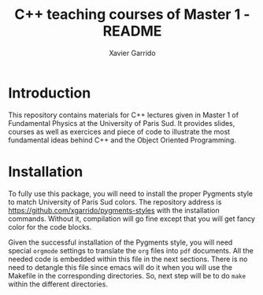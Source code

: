 #+TITLE:  C++ teaching courses of Master 1 - README
#+AUTHOR: Xavier Garrido

* Introduction

This repository contains materials for C++ lectures given in Master 1 of
Fundamental Physics at the University of Paris Sud. It provides slides, courses
as well as exercices and piece of code to illustrate the most fundamental ideas
behind C++ and the Object Oriented Programming.

* Installation

To fully use this package, you will need to install the proper Pygments style to
match University of Paris Sud colors. The repository address is
https://github.com/xgarrido/pygments-styles with the installation
commands. Without it, compilation will go fine except that you will get fancy
color for the code blocks.

Given the successful installation of the Pygments style, you will need special
=orgmode= settings to translate the =org= files into =pdf= documents. All the
needed code is embedded within this file in the next sections. There is no need
to detangle this file since emacs will do it when you will use the Makefile in
the corresponding directories. So, next step will be to do =make= within the
different directories.

* COMMENT Orgmode settings
:PROPERTIES:
:TANGLE: README.el
:END:
** General settings
*** Timestamp location
#+BEGIN_SRC emacs-lisp
  (setq org-publish-timestamp-directory "/tmp/org-timestamps")
#+END_SRC

** Settings for =org= to =pdf= conversion
*** Requirements
#+BEGIN_SRC emacs-lisp
  (require 'ox-latex)
  (require 'ox-beamer)
#+END_SRC
*** Keep LaTeX logfiles
#+BEGIN_SRC emacs-lisp
  (setq org-latex-remove-logfiles nil)
#+END_SRC
*** Changing toc latex command
#+BEGIN_SRC emacs-lisp
  (setq org-latex-toc-command "{\\hypersetup{linkcolor=blue}\\tableofcontents}")
#+END_SRC
*** Use smart quote when exporting
#+BEGIN_SRC emacs-lisp
  (setq org-export-with-smart-quotes t)
#+END_SRC

*** Place table caption below table
#+BEGIN_SRC emacs-lisp
  (setq org-latex-table-caption-above nil)
#+END_SRC
*** No author
#+BEGIN_SRC emacs-lisp
  (setq org-export-with-author nil)
#+END_SRC
*** Code blocks
This activates a number of widely used languages, you are encouraged to activate
more languages using the customize interface for the =org-babel-load-languages=
variable, or with an elisp form like the one below.  The customize interface of
=org-babel-load-languages= contains an up to date list of the currently
supported languages.
#+BEGIN_SRC emacs-lisp
  (org-babel-do-load-languages
   'org-babel-load-languages
   '((emacs-lisp . t)
     (latex . t)))
#+END_SRC

You are encouraged to add the following to your personal configuration
although it is not added by default as a security precaution.
#+BEGIN_SRC emacs-lisp
  (setq org-confirm-babel-evaluate nil)
#+END_SRC

*** =minted= setup
Code fragments are syntax highlighted using [[https://code.google.com/p/minted/][minted]] LaTeX package

#+BEGIN_SRC emacs-lisp
  (setq org-latex-listings 'minted)
  (setq org-latex-minted-options
        '(;;("frame" "lines")
          ("fontsize" "\\footnotesize")
          ("samepage" "")
          ("mathescape" "")
          ("xrightmargin" "0.5cm")
          ("xleftmargin"  "0.5cm")
          ))
#+END_SRC

*** Default list of LaTeX packages
Only include one default package and remove all the crapppy stuff included by
=org= \rightarrow =latex= translation.

#+BEGIN_SRC emacs-lisp
  (add-to-list 'org-latex-packages-alist '("" "org-preamble"))
#+END_SRC

*** Defining =org-latex-classes=

#+BEGIN_SRC emacs-lisp
  (unless (boundp 'org-latex-classes)
    (setq org-latex-classes nil))
#+END_SRC

**** Beamer template
#+BEGIN_SRC emacs-lisp
  (add-to-list 'org-latex-classes
               '("cpp-slide"
                 "\\documentclass[c]{beamer}
                  [PACKAGES]
                  \\usepackage[cpp_teaching]{slide-style}
                  [NO-DEFAULT-PACKAGES]"
                 ("\\section{%s}" . "\\section*{%s}")
                 ("\\subsection{%s}" . "\\subsection*{%s}")
                 ("\\subsubsection{%s}" . "\\subsubsection*{%s}")
                 ("\\paragraph{%s}" . "\\paragraph*{%s}")
                 ("\\subparagraph{%s}" . "\\subparagraph*{%s}")))
#+END_SRC

We also translate *bold* into beamer =structure= and underline into *bold*.
#+BEGIN_SRC emacs-lisp
  (defun cpp-beamer-bold (contents backend info)
    (when (eq backend 'beamer)
      (replace-regexp-in-string "\\`\\\\[A-Za-z0-9]+" "\\\\structure" contents)))
  (defun cpp-beamer-underline (contents backend info)
    (when (eq backend 'beamer)
      (replace-regexp-in-string "\\`\\\\[A-Za-z0-9]+" "\\\\textbf" contents)))
  (add-to-list 'org-export-filter-bold-functions 'cpp-beamer-bold)
  (add-to-list 'org-export-filter-underline-functions 'cpp-beamer-underline)
#+END_SRC

We add the option =frame= to footnote to make sure the footnote appears at the
bottom of the frame.
#+BEGIN_SRC emacs-lisp
  (defun cpp-beamer-footnote (contents backend info)
    (when (eq backend 'beamer)
      (replace-regexp-in-string "\\`\\\\[A-Za-z0-9]+" "\\\\footnote[frame]" contents)))
  (add-to-list 'org-export-filter-footnote-reference-functions 'cpp-beamer-footnote)
#+END_SRC

We also define a new environment for "colored" box
#+BEGIN_SRC emacs-lisp
  (add-to-list 'org-beamer-environments-extra
               '("cbox" "c" "\\begin{cbox}%o(%h)" "\\end{cbox}"))
#+END_SRC

Since 26/09/2014, it seems that fragment block are not "lowercased" anymore so
we execute a hook before parsing file to change =CBOX= into =cbox=.
#+BEGIN_SRC emacs-lisp
  (defun latex::downcase-begin-filter (contents backend info)
    (when (org-export-derived-backend-p backend 'latex)
      (replace-regexp-in-string "\\\\begin{CBOX}"     "\\\\begin{cbox}"
      (replace-regexp-in-string "\\\\begin{QUESTION}" "\\\\begin{question}"
      (replace-regexp-in-string "\\\\begin{REMARK}"   "\\\\begin{remark}"
      (replace-regexp-in-string "\\\\begin{ABSTRACT}" "\\\\begin{abstract}"
      (replace-regexp-in-string "\\\\begin{PROMPT}"   "\\\\begin{prompt}"
                              contents)))))))
  (defun latex::downcase-end-filter (contents backend info)
    (when (org-export-derived-backend-p backend 'latex)
      (replace-regexp-in-string "\\\\end{CBOX}"     "\\\\end{cbox}"
      (replace-regexp-in-string "\\\\end{QUESTION}" "\\\\end{question}"
      (replace-regexp-in-string "\\\\end{REMARK}"   "\\\\end{remark}"
      (replace-regexp-in-string "\\\\end{ABSTRACT}" "\\\\end{abstract}"
      (replace-regexp-in-string "\\\\end{PROMPT}"   "\\\\end{prompt}"
                              contents)))))))
  (add-to-list 'org-export-filter-final-output-functions 'latex::downcase-begin-filter)
  (add-to-list 'org-export-filter-final-output-functions 'latex::downcase-end-filter)
#+END_SRC

**** Lecture template
#+BEGIN_SRC emacs-lisp :results none
  (add-to-list 'org-latex-classes
               '("cpp-lecture"
                 "\\documentclass[10pt,a4paper,twoside]{report}
                  [PACKAGES]
                  \\usepackage[cpp_teaching_lectures]{lecture-style}
                  [NO-DEFAULT-PACKAGES]"
                 ("\\section{%s}" . "\\section*{%s}")
                 ("\\subsection{%s}" . "\\subsection*{%s}")
                 ("\\subsubsection{%s}" . "\\subsubsection*{%s}")
                 ("\\paragraph{%s}" . "\\paragraph*{%s}")
                 ("\\subparagraph{%s}" . "\\subparagraph*{%s}")))
  (add-to-list 'org-latex-classes
               '("cpp-lecture-book"
                 "\\documentclass[10pt,a4paper,twoside]{report}
                  [PACKAGES]
                  \\usepackage[cpp_teaching_lectures,book]{lecture-style}
                  [NO-DEFAULT-PACKAGES]"
                 ("\\section{%s}" . "\\section*{%s}")
                 ("\\subsection{%s}" . "\\subsection*{%s}")
                 ("\\subsubsection{%s}" . "\\subsubsection*{%s}")
                 ("\\paragraph{%s}" . "\\paragraph*{%s}")
                 ("\\subparagraph{%s}" . "\\subparagraph*{%s}")))
#+END_SRC

Add a new tag =ignoreheading= to skip headline tagged as such.
#+BEGIN_SRC emacs-lisp
  (defun cpp-ignore-headline (contents backend info)
    (when (and (org-export-derived-backend-p backend 'latex)
               (string-match "\\`.*ignoreheading.*\n"
                             (downcase contents)))
      (replace-match "" nil nil contents)))
  (add-to-list 'org-export-filter-headline-functions 'cpp-ignore-headline)
#+END_SRC

Interpret figures within table environment as figure side-by-side.
#+BEGIN_SRC emacs-lisp
  (defun cpp-multicolumn-figure (contents backend info)
    (when (and (org-export-derived-backend-p backend 'latex)
               (string-match "table" contents)
               (string-match "includegraphics" contents))
      (replace-regexp-in-string "table" "figure" contents)))
  (add-to-list 'org-export-filter-table-functions 'cpp-multicolumn-figure)
#+END_SRC
**** Class template
#+BEGIN_SRC emacs-lisp :results none
  (add-to-list 'org-latex-classes
               '("cpp-class"
                 "\\documentclass[10pt,a4paper]{report}
                  [PACKAGES]
                  \\usepackage[cpp_teaching_classes]{lecture-style}
                  [NO-DEFAULT-PACKAGES]"
                 ("\\section{%s}" . "\\section*{%s}")
                 ("\\subsection{%s}" . "\\subsection*{%s}")
                 ("\\subsubsection{%s}" . "\\subsubsection*{%s}")
                 ("\\paragraph{%s}" . "\\paragraph*{%s}")
                 ("\\subparagraph{%s}" . "\\subparagraph*{%s}")))
#+END_SRC

Add a new tag =correction=
#+BEGIN_SRC emacs-lisp
  ;; (setq correction-flag nil)
  (defun cpp-correction-headline (contents backend info)
    (when (and (org-export-derived-backend-p backend 'latex)
               (string-match "\\`.*correction.*\n" (downcase contents)))
      (concat "\\begin{correction}" (replace-regexp-in-string "\\`.*correction.*\n" "" contents) "\\end{correction}"))
    )
  (add-to-list 'org-export-filter-headline-functions 'cpp-correction-headline)
#+END_SRC

*** Define dedicated function for export
#+BEGIN_SRC emacs-lisp
  (defun cpp-export-slides ()
    (progn
      ;;(setq org-latex-default-class "cpp-slide")
      (org-beamer-export-to-pdf)
      ))
#+END_SRC

#+BEGIN_SRC emacs-lisp
  (defun cpp-export-lectures ()
    (progn
      (if (string-equal "lecture_book.org" (buffer-name))
        (setq org-latex-default-class "cpp-lecture-book")
      (setq org-latex-default-class "cpp-lecture"))
      (org-latex-export-to-pdf)
      ))
#+END_SRC

#+BEGIN_SRC emacs-lisp
  (defun cpp-export-classes ()
    (progn
      (setq org-latex-default-class "cpp-class")
      (org-latex-export-to-pdf)
      ))
#+END_SRC
*** Add =cite= link
#+BEGIN_SRC emacs-lisp
  (org-add-link-type "cite" 'ebib
                     (lambda (path desc format)
                       (cond
                        ((eq format 'latex)
                         (format "\\cite{%s}" path)))))
#+END_SRC

*** Set LaTeX command
#+BEGIN_SRC emacs-lisp
   (defun cpp-latexmk-cmd (backend)
     "When exporting from .org with latex, automatically run latex,
        pdflatex, or xelatex as appropriate, using latexmk."
     (when (org-export-derived-backend-p backend 'latex)
       (let ((texcmd)))
       (setq texcmd "jobname=$(basename %f | sed 's/\.tex//');latexmk -xelatex -shell-escape -quiet %f && mkdir -p latex.d && mv ${jobname}.* latex.d/. && mv latex.d/${jobname}.{org,tex,pdf,fdb_latexmk,aux,toc} .")
       (setq org-latex-pdf-process (list texcmd))))
  (org-add-hook 'org-export-before-processing-hook 'cpp-latexmk-cmd)
#+END_SRC
*** LaTeX stylesheets
**** Org preamble
:PROPERTIES:
:TANGLE: org-preamble.sty
:END:

This section defines =org= preamble and settings for documents exported from
=.org= to =.tex= files. The basic use is to add =\usepackage{org-preamble}= in
your LaTeX document.

***** Basics
#+BEGIN_SRC latex
  \NeedsTeXFormat{LaTeX2e}
  \ProvidesPackage{org-preamble}[2013/03/03 v0.01 Bundling of Preamble items for Org to LaTeX export]
#+END_SRC

***** Style options
Options can be passed to =org-preamble= style file within =\usepackage[options]=
call. For the time being, I have only copied/pasted how to declare such options
but do not use it.
#+BEGIN_SRC latex :tangle no
  \RequirePackage{ifthen}
  \newboolean{@fr} %
  \setboolean{@fr}{false} %
  \DeclareOption{fr}{
    \setboolean{@fr}{true}
  }
  \ProcessOptions
#+END_SRC

***** Packages requirements
****** AMS packages
#+BEGIN_SRC latex
  \RequirePackage{amsmath,amssymb}
#+END_SRC
****** Listings package
[[https://code.google.com/p/minted/][minted]] is a package that facilitates expressive syntax highlighting in LaTeX
using the powerful Pygments library. The package also provides options to
customize the highlighted source code output using =fancyvrb=.
#+BEGIN_SRC latex
  \RequirePackage[cache]{minted}
#+END_SRC

****** Unicode typesettings aka XeTeX
#+BEGIN_SRC latex
  \RequirePackage{ifxetex}
  \ifxetex
  \RequirePackage{fontspec}
  \RequirePackage{xunicode}
  %%\else
  \fi
#+END_SRC

****** hyperref package
#+BEGIN_SRC latex
  \RequirePackage{hyperref}
#+END_SRC
****** [[http://www.ctan.org/pkg/pifont][pifont]] package
#+BEGIN_SRC latex
  \RequirePackage{pifont}
#+END_SRC
****** graphics package
#+BEGIN_SRC latex
  \RequirePackage{graphicx}
  \graphicspath{
    {./plot/}
    {./figures/}
  }
#+END_SRC
****** comment package
#+BEGIN_SRC latex
  \RequirePackage{comment}
#+END_SRC
****** [[http://www.texample.net/tikz/][tikz]] package
#+BEGIN_SRC latex
  \RequirePackage{tikz}
  \usetikzlibrary{positioning,arrows,decorations,backgrounds,patterns,matrix,shapes,fit,calc,shadows,plotmarks,spy,trees}
#+END_SRC

We use the external library from =tikz= to cache i.e. produce a =pdf= file of
each =tikzpicture=. =tikz/external= looks if the pdf exist and if not, export it.
#+BEGIN_SRC latex
  \input "|mkdir -p latex.d"
  \input "|mkdir -p /tmp/latex.d"
#+END_SRC

****** [[http://www.ctan.org/pkg/xspace][xspace]] package
#+BEGIN_SRC latex
  \RequirePackage{xspace}
#+END_SRC
**** Lectures/class style
:PROPERTIES:
:TANGLE: lecture-style.sty
:END:
***** General settings
****** Basics
#+BEGIN_SRC latex
  \NeedsTeXFormat{LaTeX2e}
  \ProvidesPackage{lecture-style}[2013/09/18 v0.01 Custom lecture/course templates]
#+END_SRC
****** Package options
#+BEGIN_SRC latex
  \RequirePackage{kvoptions}
  \SetupKeyvalOptions{
    family=ls,
    prefix=ls@
  }
  \DeclareBoolOption[false]{nologo}
  \DeclareBoolOption[false]{oldstyle}
  \DeclareBoolOption[false]{book}
  \DeclareBoolOption[false]{cpp_teaching_lectures}
  \DeclareBoolOption[false]{cpp_teaching_classes}
  \ProcessKeyvalOptions*
#+END_SRC
****** Parsing options
Here we parse result of =ProcessKeyvalOptions= done previously in order to set
different booleans used in the nex section.
#+BEGIN_SRC latex
  \RequirePackage{ifthen}
  \newboolean{has_driver_name}
  \setboolean{has_driver_name}{false}
  \ifthenelse{\boolean{ls@cpp_teaching_lectures}}{
    \setboolean{has_driver_name}{true}
  }{}
  \ifthenelse{\boolean{ls@cpp_teaching_classes}}{
    \setboolean{has_driver_name}{true}
  }{}
  \ifthenelse{\boolean{has_driver_name}}{
  }{
    \PackageWarning{lecture-style}{You do not specify a 'driver' name !}}{
  }
#+END_SRC
****** Package requirements
******* =hyperref= package
#+BEGIN_SRC latex
  \hypersetup{
    xetex,
    colorlinks=true,
    urlcolor=green,
    filecolor=green,
    linkcolor=red,
    plainpages=false,
    pdfpagelabels,
    bookmarksnumbered,
    pagebackref
  }
#+END_SRC
***** Template settings
Given the =driver= to be used, generic colors, special title inclusion are set
up. Practically, everything can be done within this section.
****** Preamble
#+BEGIN_SRC latex
  \ifthenelse{\boolean{has_driver_name}}{
#+END_SRC
****** Colors
#+BEGIN_SRC latex
  \definecolor{red}{RGB}{221,42,43}
  \definecolor{green}{RGB}{132,184,24}
  \definecolor{blue}{RGB}{0,72,112}
  \definecolor{orange}{RGB}{192,128,64}
  \definecolor{gray}{RGB}{107,108,110}
#+END_SRC
****** Fonts
#+BEGIN_SRC latex
  \setmonofont[Scale=0.9]{Inconsolata}
  \RequirePackage{mathpazo}

  \ifthenelse{\boolean{ls@oldstyle}}{
    \setmainfont
        [ BoldFont       = texgyrepagella-bold.otf ,
          ItalicFont     = texgyrepagella-italic.otf ,
          BoldItalicFont = texgyrepagella-bolditalic.otf ]
        {texgyrepagella-regular.otf}
  }{
    \setsansfont[Mapping=tex-text]{Myriad Pro}
    \setromanfont[Mapping=tex-text, Numbers=OldStyle]{Minion Pro}
  }
#+END_SRC
****** Minted lexer
#+BEGIN_SRC latex
  \usemintedstyle{upsud}
#+END_SRC
****** Fancy headings
#+BEGIN_SRC latex
  \RequirePackage{fancyhdr}
  \ifthenelse{\boolean{ls@oldstyle}}{
    \RequirePackage[Lenny]{fncychap}
    \ChTitleVar{\Huge\bfseries}
    \ChNameVar{\fontsize{14}{16}\usefont{OT1}{ptm}{b}{n}\selectfont}
    \ChNumVar{\fontsize{60}{62}\usefont{OT1}{ptm}{b}{n}\selectfont}
  }{
    \RequirePackage[]{fncychap}
    \ChTitleVar{\Huge\bfseries\sffamily\color{blue}}
    \ChNameVar{\raggedleft\fontsize{14}{16}\selectfont\sffamily\color{blue}}
    \ChNumVar{\raggedleft\fontsize{60}{62}\selectfont\sffamily\color{blue}}
    \ifthenelse{\boolean{ls@cpp_teaching_classes}}{
      \ChRuleWidth{0pt}
      \renewcommand{\DOCH}{%
        \vspace{-2cm}
        \raggedleft
        \CNV\FmN{\@chapapp}\space \CNoV\thechapter
        \par\nobreak
        %% \vspace{-3cm}
      }
    }{}
    \ifthenelse{\boolean{ls@cpp_teaching_lectures}}{
      \ChRuleWidth{1.5pt}
    }{}
  }
#+END_SRC
****** Layout
******* Title tweak
No title
#+BEGIN_SRC latex
  \ifthenelse{\boolean{ls@cpp_teaching_lectures}}{
    \ifthenelse{\boolean{ls@book}}{
      \renewcommand*{\maketitle}{
        {\color{blue}
          \begingroup
          \hbox{
            \hspace*{0.2\textwidth}
            \rule{1.5pt}{\textheight}
            \hspace*{0.05\textwidth}
            \parbox[b]{0.75\textwidth}{
              {\noindent\bf\sffamily\Huge\@title}\\
              \vspace{0.5\textheight}
              \begin{flushright}
                \color{gray}\sffamily
                Xavier Garrido$^a$, Yann Leprince$^b$ \& Matthieu Loumaigne$^c$
                \\[6mm]
                $^a$ LAL, IN2P3 \& Université Paris-Sud, France\\
                $^b$ LNAO, CEA Saclay, France\\
                $^c$ LAC, Université Paris-Sud, France\\
              \end{flushright}
          }}
          \endgroup
        }
        \thispagestyle{empty}
        \clearemptydoublepage
      }
      \g@addto@macro\tableofcontents{\clearemptydoublepage}
    }{
      \renewcommand*{\maketitle}{}
    }
  }{
    \renewcommand*{\maketitle}{}
  }
#+END_SRC
******* TOC tweak
#+BEGIN_SRC latex
  \renewcommand\@dotsep{10000}
#+END_SRC
******* Paragraph indent
No paragraph indent
#+BEGIN_SRC latex
  \ifthenelse{\boolean{ls@cpp_teaching_classes}}{
    \setlength{\parindent}{0cm}
  }{}
#+END_SRC
******* Chapter style
We want chapter with fancy style (see [[Fancy headings]]) but we do not want
explicit call of =\chapter= command within the =org= document. Thus we use a
LaTeX hook to automatically add this command at the begin of the document.
#+BEGIN_SRC latex
  \ifthenelse{\boolean{ls@cpp_teaching_classes}}{
    \renewcommand{\chaptername}{Exercice}
    \ifthenelse{\boolean{ls@oldstyle}}{
      \AtBeginDocument{\chapter{}\vspace{-1.5cm}}
    }{
      \AtBeginDocument{\chapter{}}
    }
  }{}
  \ifthenelse{\boolean{ls@cpp_teaching_lectures}}{
    \ifthenelse{\boolean{ls@book}}{
      \renewcommand{\chaptername}{Chapitre}
      \renewcommand{\contentsname}{Tables des matières}
      \renewcommand{\appendixname}{Annexe}
      %% \AtBeginDocument{\chapter{\@title}}
      %% \AtEndDocument{\clearemptydoublepage}
    }{
      \renewcommand{\chaptername}{Fiche}
      \AtBeginDocument{\chapter{\@title}}
      \AtEndDocument{\clearemptydoublepage}
    }
  }{}
#+END_SRC
No page number for first chapter pages
#+BEGIN_SRC latex
  \let\ps@plain=\ps@empty
#+END_SRC
******* Section style
We change the sections style using =titlesec= package
#+BEGIN_SRC latex
  \ifthenelse{\boolean{ls@oldstyle}}{}{
    \RequirePackage{titlesec}
    \titleformat*{\section}{\Large\bfseries\sffamily\color{blue}}
    \titleformat*{\subsection}{\large\bfseries\sffamily\color{blue!75}}
    \titleformat*{\subsubsection}{\itshape\color{blue!60}}
  }
  \ifthenelse{\boolean{ls@book}}{
    \let\stdchapter\chapter
    \renewcommand\chapter{\ifnum\c@chapter>0{\clearemptydoublepage}\else\fi\stdchapter}
  }
#+END_SRC
******* Set space line
#+BEGIN_SRC latex
  \RequirePackage[onehalfspacing]{setspace}
  \setstretch{1.02}
#+END_SRC
******* Make page wider
#+BEGIN_SRC latex
  \RequirePackage{a4wide}
#+END_SRC
******* Footnote style
#+BEGIN_SRC latex
  \renewcommand{\footnoterule}{\color{gray}%
    \vskip-\footruleskip\vskip-\footrulewidth%
    \vspace{10pt}\hrule width\columnwidth height0.0pt \vspace{5pt} \color{gray}}
  \renewcommand{\thefootnote}{\alph{footnote}}
  \interfootnotelinepenalty=10000
#+END_SRC
******* Header style
#+BEGIN_SRC latex
  \renewcommand{\headrulewidth}{1.5pt}
#+END_SRC
******* Caption setup
#+BEGIN_SRC latex
  \RequirePackage{ccaption}
  \captionnamefont{\footnotesize\bfseries}
  \captiontitlefont{\footnotesize}
  \renewcommand{\fnum@figure}[1]{Figure~\thefigure~-- }
#+END_SRC
******* Tweaking geometry
This has to be set here for obscure reasons (maybe =fncychap= redefines geometry
layout)
#+BEGIN_SRC latex
  \ifthenelse{\boolean{ls@cpp_teaching_classes}}{
    \RequirePackage[top=1.0cm, width=16cm]{geometry}
  }{}
#+END_SRC
******* VC status
#+NAME: vc-status
#+BEGIN_SRC sh :results output :tangle no
  if [ -d .git ]; then
      log=$(LC_MESSAGES=en git --no-pager log -1 HEAD --date=short --pretty=format:"\texttt{git} commit \href{https://github.com/xgarrido/master_cpp_teaching/commit/%H}{\color{gray}\texttt{%h}} -- %ad")
      echo "\renewcommand*{\PrelimText}{\textnormal{\small\color{gray}${log}}}"
  fi
#+END_SRC
#+BEGIN_SRC latex :noweb yes
  \RequirePackage{prelim2e}
  <<vc-status()>>
#+END_SRC
****** New environment
******* Remark
#+BEGIN_SRC latex
  \newenvironment{remark}
                 {\begin{quote}\ding{47}\itshape\small}
                 {\end{quote}}
#+END_SRC
******* Prompt
#+BEGIN_SRC latex
  \newenvironment{prompt}
                 {\begin{quote}\color{blue!75}\tt\$\;}
                 {\end{quote}}
#+END_SRC
******* Bibliography
#+BEGIN_SRC latex
  \renewenvironment{bibliography}{%
    \section*{\bibname}% <-- this line was changed from \chapter* to \section*
    \@mkboth{\MakeUppercase\bibname}{\MakeUppercase\bibname}%
    \list{\@biblabel{\@arabic\c@enumiv}}%
         {\settowidth\labelwidth{\@biblabel{9}}%
           \leftmargin\labelwidth
           \advance\leftmargin\labelsep
           \@openbib@code
           \usecounter{enumiv}%
           \let\p@enumiv\@empty
           \renewcommand\theenumiv{\@arabic\c@enumiv}}%
         \sloppy
         \clubpenalty4000
         \@clubpenalty \clubpenalty
         \widowpenalty4000%
         \sfcode`\.\@m}{%
    \def\@noitemerr
        {\@latex@warning{Empty `thebibliography' environment}}%
        \endlist}
#+END_SRC

******* Correction
#+BEGIN_SRC latex
  \RequirePackage[framemethod=tikz]{mdframed}
  \renewcommand{\mdf@footnoterule}{\color{gray}%
    \vskip-\footruleskip\vskip-\footrulewidth%
    \vspace{10pt}\hrule width\columnwidth height0.0pt \vspace{5pt} \color{gray}}
  \newmdenv[%
    singleextra={
      \fill[blue] (P) rectangle ([xshift=-15pt]P|-O);
      \node[overlay,anchor=south east,rotate=90,font=\color{white}] at (P) {\sf\textbf{correction}};
    },
    firstextra={
      \fill[blue] (P) rectangle ([xshift=-15pt]P|-O);
      \node[overlay,anchor=south east,rotate=90,font=\color{white}] at (P) {\sf\textbf{correction}};
    },
    secondextra={
      \fill[blue] (P) rectangle ([xshift=-15pt]P|-O);
      \node[overlay,anchor=south east,rotate=90,font=\color{white}] at (P) {\sf\textbf{correction}};
    },
    backgroundcolor=blue!2,
    %% roundcorner=5pt,
    %% hidealllines=true,
    %% topline=true,
    linecolor=blue,
    skipabove=12pt,skipbelow=12pt,
    innertopmargin=0.4em,%
    innerbottommargin=0.4em,%
    innerrightmargin=2.7em,%
    rightmargin=0.7em,%
    innerleftmargin=1.7em,%
    leftmargin=0.7em,%
  ]{correction}
#+END_SRC
****** New command
#+BEGIN_SRC latex
  \newcommand{\Cpp}{\mbox{C\vspace{.5em}\protect\raisebox{.2ex}{\footnotesize++~}}}
  \newcommand{\clearemptydoublepage}{\newpage{\pagestyle{empty}\cleardoublepage}}
#+END_SRC
****** Postamble
#+BEGIN_SRC latex
  }{}
#+END_SRC

**** Beamer style
:PROPERTIES:
:TANGLE: slide-style.sty
:END:
***** General settings
****** Basics
#+BEGIN_SRC latex
  \NeedsTeXFormat{LaTeX2e}
  \ProvidesPackage{slide-style}[2013/11/07 v0.01 C++ beamer templates]
#+END_SRC
****** Package options
#+BEGIN_SRC latex
  \RequirePackage{kvoptions}
  \SetupKeyvalOptions{
    family=cb,
    prefix=cb@
  }
  \DeclareBoolOption[false]{nologo}
  \DeclareBoolOption[false]{notitlelogo}
  \DeclareBoolOption[false]{noheaderlogo}
  \DeclareBoolOption[false]{noauthor}
  \DeclareBoolOption[false]{cpp_teaching}
  \ProcessKeyvalOptions*
#+END_SRC
****** Parsing options
Here we parse result of =ProcessKeyvalOptions= done previously in order to set
different booleans used in the nex section.
#+BEGIN_SRC latex
  \RequirePackage{ifthen}
  \newboolean{has_driver_name}
  \setboolean{has_driver_name}{false}
  \ifthenelse{\boolean{cb@cpp_teaching}}{
    \setboolean{has_driver_name}{true}
    \setboolean{cb@nologo}{true}
    \setboolean{cb@noauthor}{true}
  }{}
  \ifthenelse{\boolean{has_driver_name}}{
  }{
    \PackageWarning{slide-style}{You do not specify a 'driver' name !}}{
  }
  \ifthenelse{\boolean{cb@nologo}}{
    \setboolean{cb@notitlelogo}{true}
    \setboolean{cb@noheaderlogo}{true}
  }{}
#+END_SRC
****** Package requirements
******* =hyperref= package
#+BEGIN_SRC latex
  \hypersetup{
    xetex,
    colorlinks=true,
    urlcolor=green,
    filecolor=green,
    linkcolor=red,
    citecolor=green,
    plainpages=false,
    pdfpagelabels,
    bookmarksnumbered,
    pagebackref
  }
#+END_SRC
******* Sans math
#+BEGIN_SRC latex
  \RequirePackage[eulergreek,EULERGREEK]{sansmath}
  \sansmath
#+END_SRC
****** Default themes
#+BEGIN_SRC latex
  \usetheme{default}
  \usecolortheme{whale}
#+END_SRC
****** Color definitions
Since color must be applied in a very last time, we define a bash script to be
called within =postamble= part of [[Template settings]]
#+NAME: generate_beamer_colors
#+BEGIN_SRC latex :results output :tangle no
  \setbeamercolor{structure}{fg=generic2}
  \setbeamercolor{alerted text}{fg=generic0}
  \setbeamercolor{example text}{fg=generic1}
  \setbeamercolor{block title}{use=structure,fg=structure.bg, bg=structure.fg}
  \setbeamercolor{block body}{use=structure, fg=structure.fg, bg=structure.bg}
  \setbeamercolor{frametitle}{use=structure, fg=structure.fg, bg=}
  \setbeamercolor{example title}{use=example,fg=example.bg, bg=example.fg}
  \setbeamercolor{example body}{use=example, fg=example.fg, bg=example.bg}
  \setbeamercolor{itemize item}{fg=generic2}
  \setbeamercolor{footnote}{fg=generic3}
  \setbeamercolor{footnote mark}{fg=generic3}

  \setbeamercolor{ruc_upper}{fg=white,bg=red}
  \setbeamercolor{ruc_lower}{fg=red,bg=white}
  \setbeamercolor{guc_upper}{fg=white,bg=green}
  \setbeamercolor{guc_lower}{fg=green,bg=white}
  \setbeamercolor{buc_upper}{fg=white,bg=blue}
  \setbeamercolor{buc_lower}{fg=blue,bg=white}

  \setbeamercolor{lruc}{fg=white,bg=red!10}
  \setbeamercolor{lrtuc}{fg=red,bg=red!10}
  \setbeamercolor{lguc}{fg=white,bg=green!10}
  \setbeamercolor{lgtuc}{fg=green,bg=green!10}
  \setbeamercolor{lbuc}{fg=white,bg=blue!10}
  \setbeamercolor{lbtuc}{fg=blue,bg=blue!10}
  \setbeamercolor{louc}{fg=white,bg=orange!10}
  \setbeamercolor{lotuc}{fg=orange,bg=orange!10}
  \setbeamercolor{lwuc}{fg=blue,bg=white}
  \setbeamercolor{hidden}{fg=white,bg=white}
#+END_SRC

****** Font
#+BEGIN_SRC latex
  \setmonofont[Scale=0.9]{Inconsolata}
  \setbeamerfont{page number in head/foot}{size=\tiny}
#+END_SRC
****** Beamer options
#+BEGIN_SRC latex
  \DeclareOptionBeamer{shadow}[true]{\def\beamer@themerounded@shadow{#1}}
  \ExecuteOptionsBeamer{shadow=true}
  \ProcessOptionsBeamer

  \setbeamercovered{transparent}
  \setbeamertemplate{blocks}[rounded][shadow=\beamer@themerounded@shadow]
#+END_SRC
****** Title page definition
First, make title frame plain (no page number, not footline...)
#+BEGIN_SRC latex
  \def\maketitle{\ifbeamer@inframe\titlepage\else\frame[plain,noframenumbering]{\titlepage}\fi}
#+END_SRC

Also add a logo if any
#+BEGIN_SRC latex
  \ifthenelse{\boolean{cb@notitlelogo}}{}{
    \titlegraphic{\resizebox{!}{15mm}{\logo}}}
#+END_SRC

Set =subtitle= font to =\scriptsize=
#+BEGIN_SRC latex
  \setbeamerfont{subtitle}{size=\scriptsize,parent=title}
#+END_SRC

Then define the custom beamer template
#+BEGIN_SRC latex
  \newcommand{\insertprefixtitle}{}
  \defbeamertemplate*{title page}{custom}[1][colsep=-4bp,
    rounded=true,shadow=\beamer@themerounded@shadow]{
    \vbox{}
    \vfill
    \begin{centering}
      \begin{beamercolorbox}[sep=8pt,center,#1]{title}
        \usebeamerfont{title}\insertprefixtitle\inserttitle\par%
        \ifx\insertsubtitle\@empty%
        \else%
        \vskip0.25em%
               {\usebeamerfont{subtitle}\usebeamercolor[fg]{subtitle}\vspace{2ex}\insertsubtitle\par}%
               \fi%
      \end{beamercolorbox}%
      \vskip1em\par
      \ifthenelse{\boolean{cb@noauthor}}{}{
        \begin{beamercolorbox}[sep=8pt,center,#1]{author}
          \usebeamerfont{author}\usebeamercolor[bg]{title}\insertauthor
        \end{beamercolorbox}
      }
      \begin{beamercolorbox}[sep=8pt,center,#1]{institute}
        \usebeamerfont{institute}\usebeamercolor[bg]{title}\insertinstitute
      \end{beamercolorbox}
      %%\begin{beamercolorbox}[sep=8pt,center,#1]{date}
      %%  \usebeamerfont{date}\insertdate
      %%\end{beamercolorbox}
      \vskip0.5em{\usebeamercolor[fg]{titlegraphic}\inserttitlegraphic\par}
    \end{centering}
    \vfill
  }
#+END_SRC

****** Appendix page definition
This tweak is used to include =appendix= page with the name style as =title=
page. First, rename the =appendix= name :
#+BEGIN_SRC latex
  \renewcommand{\appendix}{
    \begin{frame}[plain]{}
      \partpage
    \end{frame}
  }
#+END_SRC

Then use almost the default part page style but include the command =\appendix=
in order to keep the total page number unchanged.
#+BEGIN_SRC latex
  \defbeamertemplate*{part page}{custom}[1][colsep=-4bp,
    rounded=true,shadow=\beamer@themerounded@shadow]{
    \begin{centering}
      \vskip1em\par
      \begin{beamercolorbox}[sep=16pt,center,#1]{part title}
        \usebeamerfont{part title}\appendixname\par
      \end{beamercolorbox}
    \end{centering}
  }
#+END_SRC
****** Adding logo to frametitle
#+BEGIN_SRC latex
  \RequirePackage[absolute,overlay]{textpos}
  \ifthenelse{\boolean{cb@noheaderlogo}}{}{
    \addtobeamertemplate{frametitle}{}{%
      \begin{textblock}{14}(13.9,0.25)
        \resizebox{!}{8mm}{\logo}
      \end{textblock}
    }
  }
#+END_SRC
****** Colored block environment
We define a new colored bow environment that can be also used for =orgmode=
headline. The parameters are the following one :
- box width,
- box color,
- text options such as =\centering= of text size,
- =x= and =y= positions,
- box title.

The last parameters, if specified, are used within a =textblock=
environment, otherwise a =minipage= is defined.
#+BEGIN_SRC latex
  \newcommand{\IfNoValueOrEmptyTF}[3]{\IfNoValueTF{#1}{#2}{\if\relax\detokenize{#1}\relax#2\else#3\fi}}
  \RequirePackage{xparse}
  \NewDocumentEnvironment{cbox}{o o o o o d()}{
    \IfNoValueOrEmptyTF{#4}{
      \begin{center}
        \begin{minipage}[c]{\IfNoValueOrEmptyTF{#1}{0.9\linewidth}{#1}}}{
      \begin{textblock}{\IfNoValueOrEmptyTF{#1}{10}{#1}}(#4,#5)}
    \begin{beamerboxesrounded}[upper=\IfNoValueOrEmptyTF{#2}{lbtuc}{#2}, lower=\IfNoValueOrEmptyTF{#2}{lbtuc}{#2}, shadow=false]
      {\IfNoValueOrEmptyTF{#3}{}{#3}\IfNoValueOrEmptyTF{#6}{}{#6}}
      \IfNoValueOrEmptyTF{#3}{}{#3}
  }{
    \end{beamerboxesrounded}
    \IfNoValueOrEmptyTF{#4}{\end{minipage}\end{center}}{\end{textblock}}
  }
#+END_SRC

****** Animated prompt environment
Taken from this [[http://tex.stackexchange.com/questions/37869/beamer-animations-how-to-simulate-terminal-input-and-output][post forum]] on stackexchange. For some obscure reasons, this
piece of code can not be included into the [[C++ teaching style]].
#+BEGIN_SRC latex
  \RequirePackage{animate}
  \RequirePackage{expl3}
  %%%%%%%%%%%%%%%%%%%%%%%%%%%%%%%%%%%%%%%%%%%%%%%%%%%%%%%%%%%%%%%%%%%%%
  %commands for simulating terminal in/output
  %\scroll[<line separator string>]{<width as TeX dim>}
  %                             {<number of lines>}{terminal text line}
  %\clearbuf  %clears line buffer
  %%%%%%%%%%%%%%%%%%%%%%%%%%%%%%%%%%%%%%%%%%%%%%%%%%%%%%%%%%%%%%%%%%%%%
  \ExplSyntaxOn
  \seq_new:N\g_linebuffer_seq
  \seq_new:N\g_inputline_seq
  \newcommand\scroll[4][§§]{
    \color{generic2}
    \seq_set_split:Nnn\g_inputline_seq{#1}{#4}
    \seq_map_inline:Nn\g_inputline_seq{
      \seq_gput_right:Nx\g_linebuffer_seq{##1}
      \int_compare:nT{\seq_count:N\g_linebuffer_seq>#3}{
        \seq_gpop_left:NN\g_linebuffer_seq\dummy
      }
    }
    \mbox{\begin{minipage}[t][#3\baselineskip]{#2}
        \ttfamily
        \seq_map_inline:Nn\g_linebuffer_seq{\mbox{##1}\\}
    \end{minipage}}
  }
  \newcommand\clearbuf{\seq_gclear:N\g_linebuffer_seq}
  \ExplSyntaxOff
#+END_SRC
****** Footline
Remove navigation symbols
#+BEGIN_SRC latex
  \beamertemplatenavigationsymbolsempty
#+END_SRC

Add special footline with a slick progress bar
#+BEGIN_SRC latex :noweb yes
    \def\progressbar@progressbar{} % the progress bar
    \newcount\progressbar@tmpcounta% auxiliary counter
    \newcount\progressbar@tmpcountb% auxiliary counter
    \newdimen\progressbar@pbht %progressbar height
    \newdimen\progressbar@pbwd %progressbar width
    \newdimen\progressbar@tmpdim % auxiliary dimension

    \progressbar@pbwd=\linewidth
    \progressbar@pbht=1pt

    % the progress bar
    \def\progressbar@progressbar{%
      \tikzexternaldisable

      \progressbar@tmpcounta=\insertframenumber
      \progressbar@tmpcountb=\inserttotalframenumber
      \progressbar@tmpdim=\progressbar@pbwd
      \multiply\progressbar@tmpdim by \progressbar@tmpcounta
      \divide\progressbar@tmpdim by \progressbar@tmpcountb

      \begin{tikzpicture}[very thin]
        \draw[generic3,line width=\progressbar@pbht] (0pt, 0pt) -- ++ (1.25\progressbar@tmpdim,0pt);
      \end{tikzpicture}%
    }
    \ifthenelse{\boolean{has_driver_name}}{
      \ifthenelse{\boolean{cb@cpp_teaching}}{
        \defbeamertemplate{footline}{cbfootline}{%
          \usebeamerfont{page number in head/foot}
          \hspace{1em}\inserttitle\hfill
          \insertframenumber
          \kern1em\vskip2pt
          \color{generic3}% to color the progressbar
          \hspace*{-\beamer@leftmargin}%
          \rule{\beamer@leftmargin}{2pt}%
          \rlap{\rule{\dimexpr
              \beamer@startpageofframe\dimexpr
              \beamer@rightmargin+\textwidth\relax/\beamer@endpageofdocument}{1pt}}
          % next empty line is mandatory!

          \vspace{.0\baselineskip}
                 {}
        }
      }{}
      \setbeamertemplate{footline}[cbfootline]{}
      \setbeamercolor{footline}{use=structure, fg=generic3, bg=structure.bg}
    }{}
#+END_SRC
****** Footnote
Redefine footnote template for beamer
#+BEGIN_SRC latex
  \defbeamertemplate*{footnote}{custom}
                     {
                       \hfill\parbox{5.5cm}{\raggedleft
                         \tiny
                         \parindent 1em\noindent%
                         \hbox to 1em{\hfil\insertfootnotemark}\insertfootnotetext%
                       }
                       \vskip +1pt
                     }
#+END_SRC

Use personal footnote symbol starting with dagger and not with asterisk.
#+BEGIN_SRC latex
  \def\@fnsymbol#1{\ensuremath{\ifcase#1\or \dagger\or \ddagger\or
    \mathsection\or \mathparagraph\or \|\or **\or \dagger\dagger
    \or \ddagger\ddagger \else\@ctrerr\fi}}
  \renewcommand{\thefootnote}{\fnsymbol{footnote}}
  \renewcommand{\footnoterule}{}
#+END_SRC

Reset counter for every beamer frame
#+BEGIN_SRC latex
  \RequirePackage{perpage}
  \MakePerPage{footnote}
#+END_SRC

If the text within the footnote is very long, LaTeX may split the footnote over
several pages. You can prevent LaTeX from doing so by increasing the penalty for
such an operation.
#+BEGIN_SRC latex
  \interfootnotelinepenalty=10000
#+END_SRC
***** Template settings
Given the =driver= to be used, generic colors, special title inclusion are set
up. Practically, everything can be done within this section.

****** Preamble
#+BEGIN_SRC latex
  \ifthenelse{\boolean{cb@cpp_teaching}}{
#+END_SRC
****** Changing appendix name
#+BEGIN_SRC latex
  \renewcommand{\appendixname}{Annexes}
#+END_SRC
****** Colors
#+BEGIN_SRC latex
  \definecolor{red}{RGB}{221,42,43}
  \definecolor{green}{RGB}{132,184,24}
  \definecolor{blue}{RGB}{0,72,112}
  \definecolor{orange}{RGB}{192,128,64}
  \definecolor{gray}{RGB}{107,108,110}

  \colorlet{generic0}{green}
  \colorlet{generic1}{green}
  \colorlet{generic2}{blue}
  \colorlet{generic3}{gray}
#+END_SRC
****** Title prefix
#+BEGIN_SRC latex
  \newcommand{\Cpp}{\mbox{C\vspace{.5em}\protect\raisebox{.2ex}{\footnotesize++~}}}
  \renewcommand{\insertprefixtitle}{\textbf{Cours \Cpp}\vskip0.25em\normalsize}
#+END_SRC
****** =prompt= environment
#+BEGIN_SRC latex
  \newenvironment{prompt}
                 {\begin{center}\tt\color{blue}\$}
                 {\end{center}}

#+END_SRC
****** Minted lexer
#+BEGIN_SRC latex
  \usemintedstyle{upsud}
#+END_SRC
****** Postamble
#+BEGIN_SRC latex :noweb yes
  <<generate_beamer_colors>>
  }{}
#+END_SRC
** Settings for =org= to =html= conversion
*** Requirements
#+BEGIN_SRC emacs-lisp
  (require 'ox-html)
#+END_SRC
*** Building html preamble
#+TBLNAME: lecture_list :results none
|---+----------------------------+------------------------------------------------------|
| + | lecture_pointeur           | Pointeurs, références & allocation dynamique         |
| + | lecture_fonction           | Rappels sur les fonctions                            |
| + | lecture_specificite_c++    | Les spécificités du C++                              |
| + | lecture_struct_class       | Structures et classes                                |
| + | lecture_encapsulation      | Encapsulation des données                            |
| + | lecture_constructeur       | Notions de constructeur et de destructeur            |
| + | lecture_amitie             | Fonctions et classes amies                           |
| + | lecture_surcharge          | Surcharge d'opérateur                                |
| + | lecture_heritage           | Héritage                                             |
| + | lecture_template           | Notions de patrons de fonctions et de classes        |
| + | lecture_librairie_standard | Introduction à la librairie standard STL             |
| + | annexe_compilation         | Compilation et directives de préprocesseur           |
| + | annexe_convention_ecriture | Convention d'écriture et organisation des programmes |
| + | annexe_cout_cin            | Écriture/lecture sur l'entrée/sortie standard        |
| + | annexe_variable_statique   | Les membres données statiques                        |
| + | annexe_enum_typedef        | Utilisation de enum et de typedef                    |
|---+----------------------------+------------------------------------------------------|

#+TBLNAME: td_list :results none
|---+------------------------+------------------------------------|
| + | td_pointeur_fonction   | Compilation, pointeur & références |
| + | td_specificite_c++     | Spécificités du C++                |
| + | td_classes             | Classes en C++                     |
| + | td_classe_complexe     | Fraction de nombres complexes      |
| + | td_nombre_aleatoire    | Constructeur & destructeurs        |
| + | td_surcharge_operateur | Surcharge d'opérateur              |
| + | td_polymorphisme       | Polymorphisme & classe abstraite   |
| + | td_blackjack           | Jeu du blackjack                   |
|---+------------------------+------------------------------------|

#+TBLNAME: slide_list :results none
|---+------------------------+---------------------------------------------------------|
| + | slide_compilation      | Compilation & Directives de préprocesseur               |
| + | slide_pointeur         | Pointeurs, Références & Allocation Dynamique de Mémoire |
| + | slide_specificite_c++  | Spécificités du C++ (indépendantes de la POO)           |
| + | slide_struct_class     | Structures & Classes                                    |
| + | slide_encapsulation    | Encapsulation des données                               |
| + | slide_constructeur     | Constructeur & Destructeur de classe                    |
| + | slide_copie            | Copie d'objets                                          |
| + | slide_amitie_surcharge | Amitié & Surcharge d'opérateur                          |
| + | slide_heritage_1       | Héritage (Partie 1)                                     |
| + | slide_heritage_2       | Héritage (Partie 2)                                     |
| + | slide_template         | Patrons de fonctions et de classes                      |
| + | slide_STL              | Introduction à la librairie standard                    |
|---+------------------------+---------------------------------------------------------|

#+NAME: html-preamble
#+HEADERS: :var list=""
#+BEGIN_SRC sh :tangle no :results output
  hr=true
  tag=true
  for f in $list
  do
      if [ $f == '+' ]; then
          if $tag; then preamble+='</a>'; else preamble+='</aa>';fi
          preamble+='<a href=\"'
          tag=true
      elif [ $f == '-' ]; then
          if $tag; then preamble+='</a>'; else preamble+='</aa>';fi
          preamble+='<aa>'
          tag=false
      elif [[ $f == *lecture_* || $f == *slide_* || $f == *td_* ]]; then
          if $tag; then preamble+=$f'.html\">';fi
      elif [[ $f == *annexe_* ]]; then
          if $hr; then preamble+='\"></a><hr/><a href=\"';fi
          if $tag; then preamble+=$f'.html\">';fi
          hr=false
      else
          preamble+=$f' '
      fi
  done
  if $tag; then preamble+='</a>';else preamble+='</aa>';fi
  echo -ne $preamble
#+END_SRC
*** Building index page
:PROPERTIES:
:TANGLE: index.html
:END:
#+BEGIN_SRC html
  <?xml version="1.0" encoding="utf-8"?>
  <!DOCTYPE html PUBLIC "-//W3C//DTD XHTML 1.0 Strict//EN"
            "http://www.w3.org/TR/xhtml1/DTD/xhtml1-strict.dtd">
  <html xmlns="http://www.w3.org/1999/xhtml" lang="en" xml:lang="en">
    <head>
      <title>Cours de C++ du Master 1 Physique Fondamentale, Université Paris Sud</title>
      <meta http-equiv="Content-Type" content="text/html;charset=utf-8" />
      <link rel="stylesheet" href="./doc/stylesheets/styles.css">
      <link rel="stylesheet" href="./doc/stylesheets/org-pygments.css">
      <style media="screen" type="text/css">
        #preamble {
        text-transform:none;
        text-align:left;
        font-size:20px;
        width:200px;
        }
      </style>
    </head>
    <body>
      <div id="preamble" class="status">
        <a href="./doc/lectures/lecture_pointeur.html">Fiches C++<small>Cours écrits</small></a>
        <a href="./doc/slides/slide_compilation.html">Transparents C++<small>Présentations orales</small></a>
        <a href="./doc/td/td_pointeur_fonction.html">Travaux Dirigés<small>Exercices de C++</small></a>
      </div>
      <div id="content">
        <h1 class="title">Cours de C++ du Master 1 Physique Fondamentale, Université Paris Sud</h1><hr/>
        <p>
          Ce site regroupe les documents écrits relatifs au cours de C++ du Master
          1 de Physique Fondamentale de l'Université Paris-Sud. Ce cours contient :
          <li><a href="./doc/lectures/lecture_pointeur.html">un cours écrit sous forme de fiches</a></li>
          <li><a href="./doc/slides/slide_compilation.html">les transparents de cours</a></li>
          <li><a href="./doc/td/td_pointeur_fonction.html">un ensemble d'exercices</a></li>
        </p>

        <p>
          Les différents supports sont accessibles <i>via</i> les liens
          hypertextes situés à la gauche de cette page.
        </p>
        <p>
          Historiquement, ces fiches de cours ont été initialement rédigées par
          Mathieu Loumaigne, moniteur à l'Université Paris-Sud puis, reprises et
          enrichies par,
          successivement, <a href="mailto:xavier.garrido@upsud.fr">Xavier
          Garrido</a> et Yann Leprince.
        </p>
      </div>
    </body>
  </html>
#+END_SRC
*** Define =org-project=
#+BEGIN_SRC emacs-lisp :noweb yes
  (unless (boundp 'org-publish-project-alist)
    (setq org-publish-project-alist nil))

  (setq org-html-style-default "")
  (setq org-html-htmlize-output-type 'css)

  (let* ((this-dir (file-name-directory (or load-file-name buffer-file-name))))
    (add-to-list
     'org-publish-project-alist
     `("cpp-lectures"
       :base-directory ,(expand-file-name "lectures" this-dir)
       :recursive t
       :exclude "README.org"
       :html-extension "html"
       :base-extension "org"
       :publishing-directory ,(expand-file-name "doc/lectures" this-dir)
       :publishing-function org-html-publish-to-html
       :section-numbers nil
       :time-stamp-file nil
       :html-head "<link rel=\"stylesheet\" href=\"../stylesheets/styles.css\">
                   <link rel=\"stylesheet\" href=\"../stylesheets/org-pygments.css\">"
       :html-preamble "<<html-preamble(lecture_list)>>
                      <hr/>
                      <a href=\"../../index.html\">Retour menu principal</a>"
       :html-postamble nil))
    (add-to-list
     'org-publish-project-alist
     `("cpp-td"
       :base-directory ,(expand-file-name "td" this-dir)
       :recursive t
       :exclude "README.org"
       :html-extension "html"
       :base-extension "org"
       :publishing-directory ,(expand-file-name "doc/td" this-dir)
       :publishing-function org-html-publish-to-html
       :section-numbers nil
       :time-stamp-file nil
       :html-head "<link rel=\"stylesheet\" href=\"../stylesheets/styles.css\">
                   <link rel=\"stylesheet\" href=\"../stylesheets/org-pygments.css\">"
       :html-preamble "<<html-preamble(td_list)>>
                       <hr/>
                       <a href=\"../../index.html\">Retour menu principal</a>"
       :html-postamble nil))
    (add-to-list
     'org-publish-project-alist
     `("cpp-slides"
       :base-directory ,(expand-file-name "slides" this-dir)
       :recursive t
       :exclude "README.org"
       :html-extension "html"
       :base-extension "org"
       :publishing-directory ,(expand-file-name "doc/slides" this-dir)
       :publishing-function org-html-publish-to-html
       :section-numbers nil
       :time-stamp-file nil
       :html-head "<link rel=\"stylesheet\" href=\"../stylesheets/styles.css\">
                   <link rel=\"stylesheet\" href=\"../stylesheets/org-pygments.css\">"
       :html-preamble "<<html-preamble(slide_list)>>
                       <hr/>
                       <a href=\"../../index.html\">Retour menu principal</a>"
       :html-postamble nil))
    (add-to-list
     'org-publish-project-alist
     `("cpp-images"
       :base-directory ,this-dir
       :base-extension "svg\\|png\\|jpg\\|gif\\|"
       :publishing-directory ,(expand-file-name "doc" this-dir)
       :recursive t
       :exclude "doc/*"
       :publishing-function org-publish-attachment))
     )
#+END_SRC
*** Markup filters
#+BEGIN_SRC emacs-lisp
  (defun html::cpp-filter-latex-fragment (contents backend info)
    (when (eq backend 'html)
      (replace-regexp-in-string "\\\\Cpp" "C++" contents)))
  (add-to-list 'org-export-filter-latex-fragment-functions 'html::cpp-filter-latex-fragment)
  (defun html::cpp-filter-link (contents backend info)
    (when (eq backend 'html)
      (replace-regexp-in-string ".pdf" ".html" contents)))
  (add-to-list 'org-export-filter-link-functions 'html::cpp-filter-link)
  (defun html::cpp-filter-headline (contents backend info)
    (when (eq backend 'html)
      (replace-regexp-in-string "</h1>" "</h1><hr/>"
      (replace-regexp-in-string "class=\"PROMPT\"" "class=\"prompt\""
      (replace-regexp-in-string "Footnotes:" "Notes :" contents)))))
  (add-to-list 'org-export-filter-final-output-functions 'html::cpp-filter-headline)
  (defun html::cpp-filter-empty-field (backend)
    (when (eq backend 'html)
      (delete-matching-lines "<empty>")))
  (add-to-list 'org-export-before-parsing-hook 'html::cpp-filter-empty-field)
#+END_SRC
*** Publish =cpp= project
#+BEGIN_SRC emacs-lisp
  (defun org-publish-cpp ()
    (progn
      (org-publish-project "cpp-lectures" 'force)
      (org-publish-project "cpp-td"       'force)
      (org-publish-project "cpp-slides"   'force)
      (org-publish-project "cpp-images"   'force)))
#+END_SRC

*** Define a =by-backend= macro to deal with =tikzpicture= inclusion
#+BEGIN_SRC emacs-lisp
  (require 'cl)
  (setq org-babel-latex-htlatex "htlatex")
  (defmacro by-backend (&rest body)
    `(case org-export-current-backend ,@body))
  ;; (defmacro by-backend (&rest body)
  ;;   `(case (if (boundp 'backend) (org-export-backend-name backend) nil) ,@body))
#+END_SRC
*** CSS stylesheets
**** Main stylesheets
:PROPERTIES:
:MKDIRP: yes
:TANGLE: doc/stylesheets/styles.css
:END:
***** Google fonts
#+BEGIN_SRC css
  @import url(https://fonts.googleapis.com/css?family=Lato:300italic,700italic,300,700);
  @import url(https://fonts.googleapis.com/css?family=Inconsolata);
  @import url(https://fonts.googleapis.com/css?family=Lobster);
#+END_SRC

***** Main =css= definitions
#+BEGIN_SRC css
  body {
      width:860px;
      margin:0 auto;
      padding:50px;
      font:14px/1.5 Lato, "Helvetica Neue", Helvetica, Arial, sans-serif;
      color:#777777;
      font-weight:300;
  }

  h1, h2, h3, h4, h5, h6 {
      color:#222222;
      margin:0 0 20px;
  }

  p, ul, ol, table, pre, dl {
      margin:0 0 20px;
  }

  h1, h2, h3 {
      line-height:1.1;
  }

  h1 {
      /*font-family:Lobster;*/
      font-size:28px;
  }

  h2 {
      color:#393939;
  }

  h3, h4, h5, h6 {
      color:#494949;
  }

  a {
      color:#3399cc;
      font-weight:400;
      text-decoration:none;
  }

  a:hover {
      color:#006699;
  }

  a small {
      font-size:11px;
      color:#777777;
      margin-top:-0.6em;
      display:block;
  }

  a:hover small {
      color:#777777;
  }

  blockquote, .remark {
      border-left:1px solid #e5e5e5;
      margin:0;
      padding:0 0 0 20px;
      font-style:italic;
  }

  code, pre, .prompt {
      font-family:Inconsolata, Monaco, Bitstream Vera Sans Mono, Lucida Console, Terminal;
      color:#777777;
      font-size:12px;
  }

  code {
      display:inline-block;
      white-space:no-wrap;
      background:#fff;
      font-size:.8em;
      line-height:1.5em;
      border:1px solid #e5e5e5;
      -webkit-border-radius:0.4em;
      -moz-border-radius:0.4em;
      -ms-border-radius:0.4em;
      -o-border-radius:0.4em;
      border-radius:0.4em;
      padding:0 .3em;
      margin:-1px 0
  }

  pre {
      padding:8px 15px;
      background: #f8f8f8;
      border-radius:5px;
      border:1px solid #e5e5e5;
      overflow-x: auto;
  }

  .prompt {
      margin-bottom:15px;
      padding:8px 15px;
      background: #777777;
      color:#e5e5e5;
      border-radius:5px;
      border:1px solid #e5e5e5;
      overflow-x: auto;
  }

  .prompt p {
      margin:0;
  }

  .prompt p:before {
      content: "$";
  }

  table {
      width:80%;
      border-collapse:collapse;
      margin-left: auto;
      margin-right: auto;
  }

  .table-number {
      font-weight: bold;
  }

  th, td {
      text-align:left;
      padding:5px 10px;
      border-bottom:1px solid #e5e5e5;
  }

  dt {
      color:#444444;
      font-weight:700;
  }

  th {
      color:#444444;
  }

  img {
      max-width:100%;
      display:block;
      margin-left:auto;
      margin-right:auto;
  }

  .figure {
      text-align: center;
  }

  header {
      width:270px;
      float:left;
      position:fixed;
  }

  header ul {
      list-style:none;
      height:40px;

      padding:0;

      background: #eee;
      background: -moz-linear-gradient(top, #f8f8f8 0%, #dddddd 100%);
      background: -webkit-gradient(linear, left top, left bottom, color-stop(0%,#f8f8f8), color-stop(100%,#dddddd));
      background: -webkit-linear-gradient(top, #f8f8f8 0%,#dddddd 100%);
      background: -o-linear-gradient(top, #f8f8f8 0%,#dddddd 100%);
      background: -ms-linear-gradient(top, #f8f8f8 0%,#dddddd 100%);
      background: linear-gradient(top, #f8f8f8 0%,#dddddd 100%);

      border-radius:5px;
      border:1px solid #d2d2d2;
      box-shadow:inset #fff 0 1px 0, inset rgba(0,0,0,0.03) 0 -1px 0;
      width:270px;
  }

  header li {
      width:89px;
      float:left;
      border-right:1px solid #d2d2d2;
      height:40px;
  }

  header li:first-child a {
      border-radius:5px 0 0 5px;
  }

  header li:last-child a {
      border-radius:0 5px 5px 0;
  }

  header ul a {
      line-height:1;
      font-size:11px;
      color:#999999;
      display:block;
      text-align:center;
      padding-top:6px;
      height:34px;
  }

  header ul a:hover {
      color:#999999;
      background: -moz-linear-gradient(top, #fff 0%, #ddd 100%);
      background: -webkit-gradient(linear, left top, left bottom, color-stop(0%,#fff), color-stop(100%,#ddd));
      background: -webkit-linear-gradient(top, #fff 0%,#ddd 100%);
      background: -o-linear-gradient(top, #fff 0%,#ddd 100%);
      background: -ms-linear-gradient(top, #fff 0%,#ddd 100%);
      background: linear-gradient(top, #fff 0%,#ddd 100%);
  }

  header ul a:active {
      -webkit-box-shadow: inset 0px 2px 2px 0px #ddd;
      -moz-box-shadow: inset 0px 2px 2px 0px #ddd;
      box-shadow: inset 0px 2px 2px 0px #ddd;
  }

  strong {
      color:#222222;
      font-weight:700;
  }

  header ul li + li {
      width:88px;
      border-left:1px solid #fff;
  }

  header ul li + li + li {
      border-right:none;
      width:89px;
  }

  header ul a strong {
      font-size:14px;
      display:block;
      color:#222222;
  }

  #content {
      width:600px;
      float:right;
      padding-bottom:50px;
      /* border:1px solid #e5e5e5; */
      /* border-width:1px 0;       */
      /* padding:20px 0;           */
      /* margin:0 0 20px;          */
  }

  small {
      font-size:11px;
  }

  hr {
      border:0;
      background:#e5e5e5;
      height:1px;
      margin:0 0 20px;
  }

  header {
      width:270px;
      float:left;
      position:fixed;
  }

  header ul {
      list-style:none;
      height:40px;

      padding:0;

      background: #eeeeee;
      background: -moz-linear-gradient(top, #f8f8f8 0%, #dddddd 100%);
      background: -webkit-gradient(linear, left top, left bottom, color-stop(0%,#f8f8f8), color-stop(100%,#dddddd));
      background: -webkit-linear-gradient(top, #f8f8f8 0%,#dddddd 100%);
      background: -o-linear-gradient(top, #f8f8f8 0%,#dddddd 100%);
      background: -ms-linear-gradient(top, #f8f8f8 0%,#dddddd 100%);
      background: linear-gradient(top, #f8f8f8 0%,#dddddd 100%);

      border-radius:5px;
      border:1px solid #d2d2d2;
      box-shadow:inset #fff 0 1px 0, inset rgba(0,0,0,0.03) 0 -1px 0;
      width:270px;
  }

  header li {
      width:89px;
      float:left;
      border-right:1px solid #d2d2d2;
      height:40px;
  }

  header li:first-child a {
      border-radius:5px 0 0 5px;
  }

  header li:last-child a {
      border-radius:0 5px 5px 0;
  }

  header ul a {
      line-height:1;
      font-size:11px;
      color:#999999;
      display:block;
      text-align:center;
      padding-top:6px;
      height:34px;
  }

  header ul a:hover {
      color:#999999;
      background: -moz-linear-gradient(top, #fff 0%, #ddd 100%);
      background: -webkit-gradient(linear, left top, left bottom, color-stop(0%,#fff), color-stop(100%,#ddd));
      background: -webkit-linear-gradient(top, #fff 0%,#ddd 100%);
  }

  #preamble {
      font-size:0.8em;
      text-transform:uppercase;
      float:left;
      margin-left:0em;
      width:20em;
      text-align:right;
      position:fixed;
  }

  #preamble hr {
      margin:0 0 0px;
  }

  #preamble a {
      display:block;
      padding:0.2em 1em;
      color:#3399cc;
  }

  #preamble a:hover {
      background-color:#39c;
      text-decoration:none;
      color:#f9f9f9;
      -webkit-transition:color .2s linear;
  }

  #preamble aa {
      display:block;
      padding:0.2em 1em;
      color:#999999;
  }

  #preamble aa:hover {
      background-color:none;
      text-decoration:none;
  }

  .center {
      text-align : center;
  }

  .footpara {
      display: inline;
  }

  .scrollbar-container {
      position: absolute;
      top: 0; bottom: 0; left: 0; right: 0;
      margin: 20px;

      border: 4px solid rgba(0, 0, 0, 0.2);
      overflow: auto;
      background-color: whiteSmoke;
  }

  .scrollbar-container .inner {
      height: 2011px;
      width: 1985px;
      padding: 1em;
      background-color: white;
      font-family: sans-serif;
  }

  ::-webkit-scrollbar {
      background: transparent;
  }

  ::-webkit-scrollbar-thumb {
      background-color: rgba(0, 0, 0, 0.2);
      border: solid whiteSmoke 4px;
      border-radius:15px;
  }

  ::-webkit-scrollbar-thumb:hover {
      background-color: rgba(0, 0, 0, 0.3);
  }

  @media print, screen and (max-width: 960px) {

      body {
          width:auto;
          margin:0;
      }

      header, content, footer {
          float:none;
          position:static;
          width:auto;
      }

      header {
          padding-right:320px;
      }

      header a small {
          display:inline;
      }

      header ul {
          position:absolute;
          right:50px;
          top:52px;
      }
  }

  @media print, screen and (max-width: 720px) {
      body {
          word-wrap:break-word;
      }

      header {
          padding:0;
      }

      header ul, header p.view {
          position:static;
      }

      pre, code {
          word-wrap:normal;
      }
  }

  @media print, screen and (max-width: 480px) {
      body {
          padding:15px;
      }

      header ul {
          display:none;
      }
  }

  @media print {
      body {
          padding:0.4in;
          font-size:12pt;
          color:#444;
      }
  }
#+END_SRC

**** Org source code styles
:PROPERTIES:
:MKDIRP: yes
:TANGLE: doc/stylesheets/org-pygments.css
:END:

#+BEGIN_SRC css
  .org-preprocessor {
      color: #84B818;
  }

  .org-string,
  .org-type {
      color: #DEB542;
  }

  .org-builtin,
  .org-variable-name,
  .org-constant,
  .org-function-name {
      color: #69B7F0;
  }

  .org-comment,
  .org-comment-delimiter,
  .org-doc {
      color: #93a1a1;
  }

  .org-keyword {
      color: #D33682;
  }

  pre {
      color: #777777;
  }
#+END_SRC
